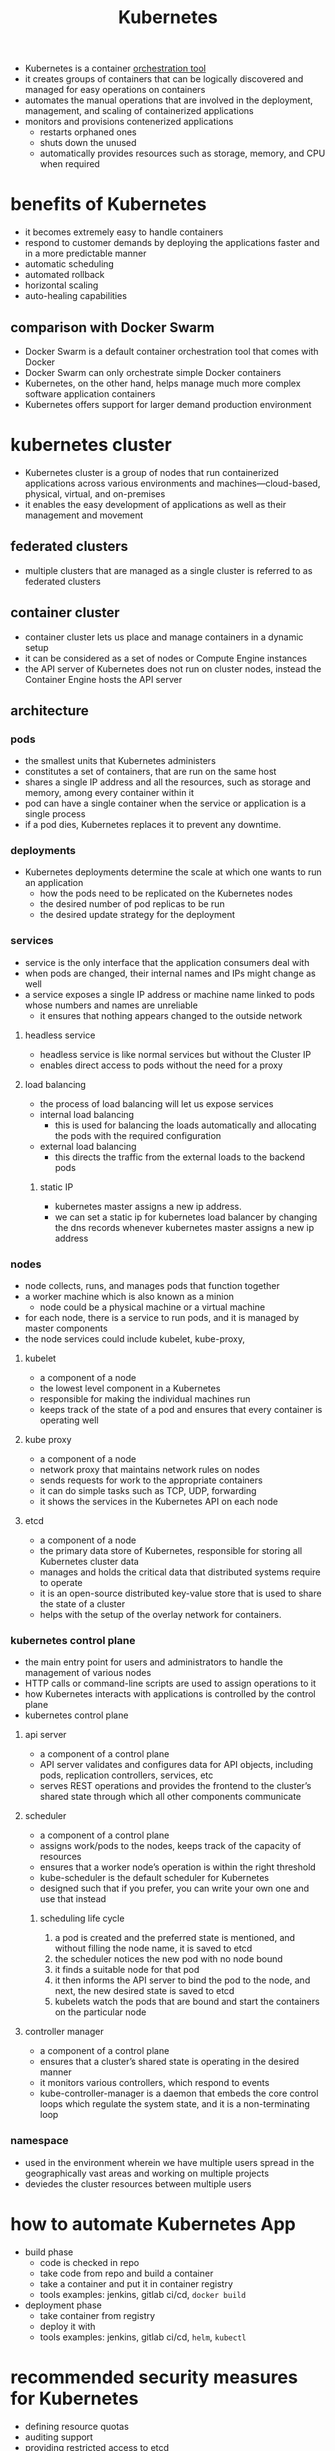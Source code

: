:PROPERTIES:
:ID:       873bc5ca-aa69-48f5-8d5e-c84049509ff9
:ROAM_REFS: https://intellipaat.com/blog/interview-question/kubernetes-interview-questions-answers/
:END:
#+TITLE: Kubernetes
#+created_at:<2021-04-27 Tue 18:32>
#+roam_tags: Empty
#+filetags: :project:

- Kubernetes is a container [[id:86366706-d878-41c9-8547-51b208882280][orchestration tool]]
- it creates groups of containers that can be logically discovered and managed for easy operations on containers
- automates the manual operations that are involved in the deployment, management, and scaling of containerized applications
- monitors and provisions contenerized applications
  - restarts orphaned ones
  - shuts down the unused
  - automatically provides resources such as storage, memory, and CPU when required

* benefits of Kubernetes
- it becomes extremely easy to handle containers
- respond to customer demands by deploying the applications faster and in a more predictable manner
- automatic scheduling
- automated rollback
- horizontal scaling
- auto-healing capabilities
** comparison with Docker Swarm
- Docker Swarm is a default container orchestration tool that comes with Docker
- Docker Swarm can only orchestrate simple Docker containers
- Kubernetes, on the other hand, helps manage much more complex software application containers
- Kubernetes offers support for larger demand production environment

* kubernetes cluster
- Kubernetes cluster is a group of nodes that run containerized applications across various environments and machines—cloud-based, physical, virtual, and on-premises
- it enables the easy development of applications as well as their management and movement
** federated clusters
- multiple clusters that are managed as a single cluster is referred to as federated clusters
** container cluster
- container cluster lets us place and manage containers in a dynamic setup
- it can be considered as a set of nodes or Compute Engine instances
- the API server of Kubernetes does not run on cluster nodes, instead the Container Engine hosts the API server
** architecture
*** pods
- the smallest units that Kubernetes administers
- constitutes a set of containers, that are run on the same host
- shares a single IP address and all the resources, such as storage and memory, among every container within it
- pod can have a single container when the service or application is a single process
- if a pod dies, Kubernetes replaces it to prevent any downtime.
*** deployments
- Kubernetes deployments determine the scale at which one wants to run an application
  - how the pods need to be replicated on the Kubernetes nodes
  - the desired number of pod replicas to be run
  - the desired update strategy for the deployment
*** services
- service is the only interface that the application consumers deal with
- when pods are changed, their internal names and IPs might change as well
- a service exposes a single IP address or machine name linked to pods whose numbers and names are unreliable
  - it ensures that nothing appears changed to the outside network
**** headless service
- headless service is like normal services but without the Cluster IP
- enables direct access to pods without the need for a proxy
**** load balancing
- the process of load balancing will let us expose services
- internal load balancing
  - this is used for balancing the loads automatically and allocating the pods with the required configuration
- external load balancing
  - this directs the traffic from the external loads to the backend pods
***** static IP
- kubernetes master assigns a new ip address.
- we can set a static ip for kubernetes load balancer by changing the dns records whenever kubernetes master assigns a new ip address
*** nodes
- node collects, runs, and manages pods that function together
- a worker machine which is also known as a minion
  - node could be a physical machine or a virtual machine
- for each node, there is a service to run pods, and it is managed by master components
- the node services could include kubelet, kube-proxy,
**** kubelet
- a component of a node
- the lowest level component in a Kubernetes
- responsible for making the individual machines run
- keeps track of the state of a pod and ensures that every container is operating well
**** kube proxy
- a component of a node
- network proxy that maintains network rules on nodes
- sends requests for work to the appropriate containers
- it can do simple tasks such as TCP, UDP, forwarding
- it shows the services in the Kubernetes API on each node
**** etcd
- a component of a node
- the primary data store of Kubernetes, responsible for storing all Kubernetes cluster data
- manages and holds the critical data that distributed systems require to operate
- it is an open-source distributed key-value store that is used to share the state of a cluster
- helps with the setup of the overlay network for containers.
*** kubernetes control plane
- the main entry point for users and administrators to handle the management of various nodes
- HTTP calls or command-line scripts are used to assign operations to it
- how Kubernetes interacts with applications is controlled by the control plane
- kubernetes control plane
**** api server
- a component of a control plane
- API server validates and configures data for API objects, including pods, replication controllers, services, etc
- serves REST operations and provides the frontend to the cluster’s shared state through which all other components communicate
**** scheduler
- a component of a control plane
- assigns work/pods to the nodes, keeps track of the capacity of resources
- ensures that a worker node’s operation is within the right threshold
- kube-scheduler is the default scheduler for Kubernetes
- designed such that if you prefer, you can write your own one and use that instead
***** scheduling life cycle
1. a pod is created and the preferred state is mentioned, and without filling the node name, it is saved to etcd
2. the scheduler notices the new pod with no node bound
3. it finds a suitable node for that pod
4. it then informs the API server to bind the pod to the node, and next, the new desired state is saved to etcd
5. kubelets watch the pods that are bound and start the containers on the particular node
**** controller manager
- a component of a control plane
- ensures that a cluster’s shared state is operating in the desired manner
- it monitors various controllers, which respond to events
- kube-controller-manager is a daemon that embeds the core control loops which regulate the system state, and it is a non-terminating loop

*** namespace
- used in the environment wherein we have multiple users spread in the geographically vast areas and working on multiple projects
- deviedes the cluster resources between multiple users



* how to automate Kubernetes App
- build phase
  - code is checked in repo
  - take code from repo and build a container
  - take a container and put it in container registry
  - tools examples: jenkins, gitlab ci/cd, =docker build=
- deployment phase
  - take container from registry
  - deploy it with
  - tools examples: jenkins, gitlab ci/cd, =helm=, =kubectl=


* recommended security measures for Kubernetes
- defining resource quotas
- auditing support
- providing restricted access to etcd
- regular security updates
- network segmentation
- strict resource policies
- regular scans for security vulnerabilities
- using images from repositories that are authorized
** API Security
- using the correct auth mode with the API server authentication_mode=Node,RBAC
- ensuring that the traffic is protected by TLS
- using API authentication
- ensuring that kubeless protects its API via authorization-mode=Webhook
- monitoring RBAC failures
- removing default Service Account permissions
- ensuring that the kube-dashboard applies a restrictive RBAC policy
- implementing a pod security policy for container restrictions and the protection of the node
- using the latest version of kube

* COMMENT questions
- How to optimize cost/performance kubernetes
- Real world kubernetes challenges
- How to scale Kubernetes
- Authentication, Authorization, Logging, Helm, Deploying with Spinnaker, Prometheus, Scheduling and more
- kubeadm, Rook with Ceph, Cert-Manager, Dex with Github and LDAP, Envoy and Istio, Calico, Vault, and Openshift
** Heapster
- the Heapster lets us do the container cluster monitoring
- it lets us do cluster-wide monitoring and event data aggregation
- has native support for Kubernetes
** replica set vs. replication controller
- the difference is mainly in the selectors used for pod replication
- a replica set uses set-based selectors, and replication controllers use equity-based selectors
** How does Kubernetes scale
- the kubectl scale command enables the ability to instantly change the number of replicas needed for running an application.
- while using this command, the new number of replicas need to be specified by setting the –replicas flag.
** What is a Kubernetes context?
A context is a group of access parameters that has a cluster, a user, and a namespace. The current context is the cluster that is currently the default for kubectl, and all kubectl commands run against that cluster.
** What are the components of a Kubernetes Master?
The components of the Kubernetes Master include the API server, the controller manager, the Scheduler, and the etcd components. The Kubernetes Master components are responsible for running and managing the Kubernetes cluster.
** What do I need on-premises to run the Kubernetes architecture?
Many on-premises environments are remodeled to enable Kubernetes integration. Integrating storage, servers, and networking into a smoothly running environment requires top skills. For Kubernetes, deciding the right storage and networking equipment is crucial as it facilitates interaction with resources for storage, load balancers, etc. A critical part of Kubernetes’ value proposition is the ability to automate storage and the networking components.

* HOLD what happens when
https://github.com/jamiehannaford/what-happens-when-k8s
